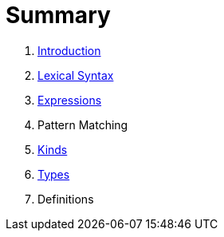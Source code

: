 = Summary

. link:README.adoc[Introduction]
. link:lexical.adoc[Lexical Syntax]
. link:syntax.adoc[Expressions]
. Pattern Matching
. link:kinds.adoc[Kinds]
. link:types.adoc[Types]
. Definitions

